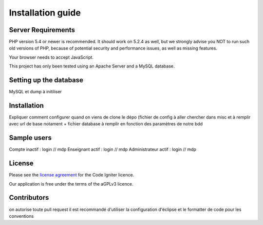 
###################
Installation guide
###################


*******************
Server Requirements
*******************

PHP version 5.4 or newer is recommended. It should work on 5.2.4 as well, but we strongly advise you NOT to run
such old versions of PHP, because of potential security and performance
issues, as well as missing features.

Your browser needs to accept JavaScript.

This project has only been tested using an Apache Server and a MySQL database.

**************************
Setting up the database
**************************

MySQL et dump à initiliser

*********
Installation
*********

Expliquer comment configurer quand on viens de clone le dépo (fichier de config à aller chercher dans misc et à remplir avec url de base notament + fichier database à remplir en fonction des paramètres de notre bdd
 
*********
Sample users
*********

Compte inactif : login // mdp
Enseignant actif : login // mdp
Administrateur actif : login // mdp

*******
License
*******

Please see the `license
agreement <https://github.com/bcit-ci/CodeIgniter/blob/develop/user_guide_src/source/license.rst>`_ for the Code Igniter licence.

Our application is free under the terms of the aGPLv3 licence.

*********
Contributors
*********
on autorise toute pull request
il est recommandé d'utiliser la configuration d'éclipse et le formatter de code pour les conventions




